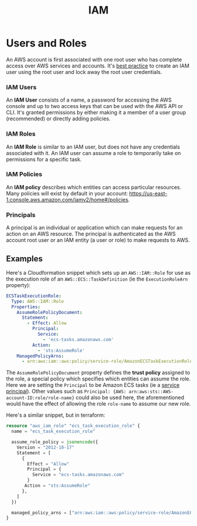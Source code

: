 #+TITLE: IAM

* Users and Roles

An AWS account is first associated with one root user who has complete access over AWS services and accounts.  It's [[https://docs.aws.amazon.com/IAM/latest/UserGuide/best-practices.html#create-iam-users][best practice]] to create an IAM user using the root user and lock away the root user credentials.

*** IAM Users
An *IAM User* consists of a name, a password for accessing the AWS console and up to two access keys that can be used with the AWS API or CLI.  It's granted permissions by either making it a member of a user group (recommended) or directly adding policies.

*** IAM Roles
An *IAM Role* is similar to an IAM user, but does not have any credentials associated with it.  An IAM user can assume a role to temporarily take on permissions for a specific task.

*** IAM Policies
An *IAM policy* describes which entities can access particular resources.  Many policies will exist by default in your account: https://us-east-1.console.aws.amazon.com/iamv2/home#/policies.

*** Principals
A principal is an individual or application which can make requests for an action on an AWS resource.  The principal is authenticated as the AWS account root user or an IAM entity (a user or role) to make requests to AWS.

** Examples

Here's a Cloudformation snippet which sets up an ~AWS::IAM::Role~ for use as the execution role of an ~AWS::ECS::TaskDefinition~ (ie the ~ExecutionRoleArn~ property):

#+begin_src yaml
ECSTaskExecutionRole:
  Type: AWS::IAM::Role
  Properties:
    AssumeRolePolicyDocument:
      Statement:
        - Effect: Allow
          Principal:
            Service:
              - 'ecs-tasks.amazonaws.com'
          Action:
            - 'sts:AssumeRole'
    ManagedPolicyArns:
      - arn:aws:iam::aws:policy/service-role/AmazonECSTaskExecutionRolePolicy
#+end_src

The ~AssumeRolePolicyDocument~ property defines the *trust policy* assigned to the role, a special policy which specifies which entities can assume the role.  Here we are setting the ~Principal~ to be Amazon ECS tasks (ie a [[https://docs.aws.amazon.com/IAM/latest/UserGuide/reference_policies_elements_principal.html#principal-services][service principal]]).  Other values such as ~Principal: {AWS: arn:aws:sts::AWS-account-ID:role/role-name}~ could also be used here, the aforementioned would have the effect of allowing the role ~role-name~ to assume our new role.

Here's a similar snippet, but in terraform:
#+begin_src terraform
resource "aws_iam_role" "ecs_task_execution_role" {
  name = "ecs_task_execution_role"

  assume_role_policy = jsonencode({
    Version = "2012-10-17"
    Statement = [
      {
        Effect = "Allow"
        Principal = {
          Service = "ecs-tasks.amazonaws.com"
        }
	   Action = "sts:AssumeRole"
      },
    ]
  })

  managed_policy_arns = ["arn:aws:iam::aws:policy/service-role/AmazonECSTaskExecutionRolePolicy"]
}
#+end_src
